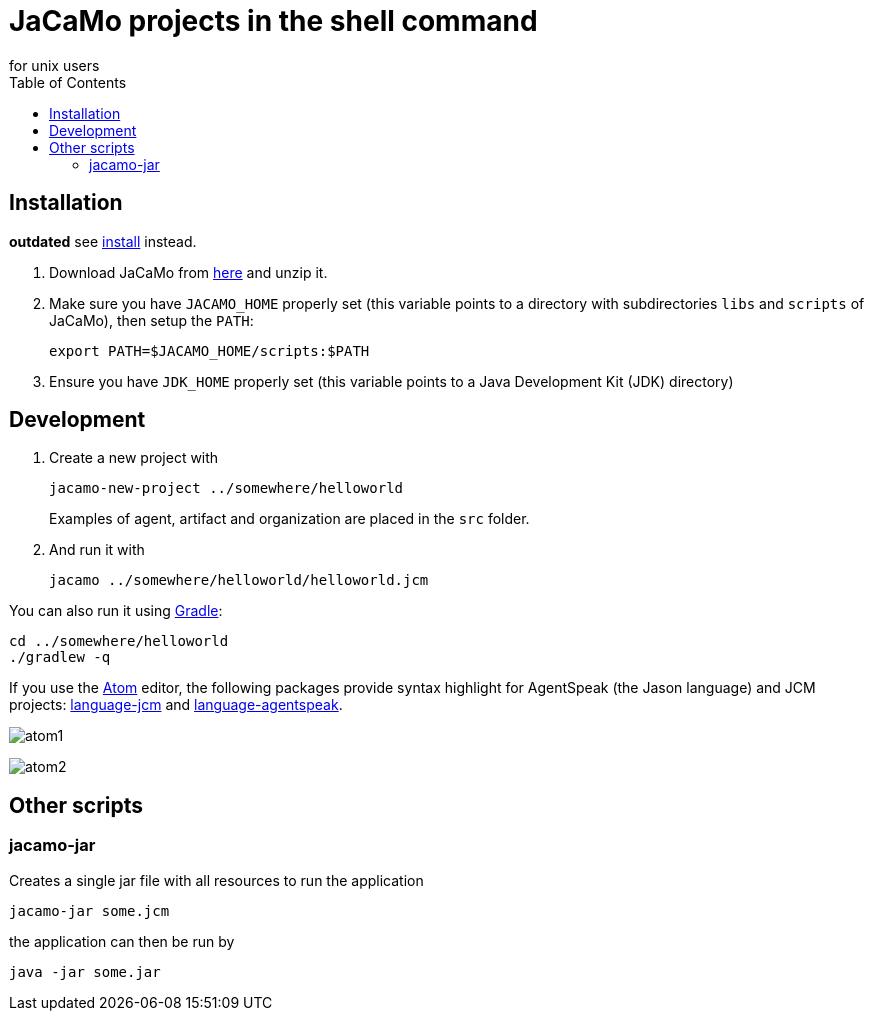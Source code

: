 = JaCaMo projects in the shell command
for unix users
:toc: right

== Installation

*outdated* see xref:../../install.adoc[install] instead.

. Download JaCaMo from https://sourceforge.net/projects/jacamo/files/version-0[here] and unzip it.

. Make sure you have `JACAMO_HOME` properly set (this variable points to a directory with  subdirectories `libs` and `scripts` of JaCaMo), then setup the `PATH`:

    export PATH=$JACAMO_HOME/scripts:$PATH

. Ensure you have `JDK_HOME` properly set (this variable points to a Java Development Kit (JDK) directory)

== Development

. Create a new project with
+
----
jacamo-new-project ../somewhere/helloworld
----
Examples of agent, artifact and organization are placed in the `src` folder.


. And run it with
+
    jacamo ../somewhere/helloworld/helloworld.jcm



You can also run it using https://gradle.org[Gradle]:

    cd ../somewhere/helloworld
    ./gradlew -q


If you use the https://atom.io[Atom] editor, the following packages provide syntax highlight for AgentSpeak (the Jason language) and JCM projects: https://atom.io/packages/language-jcm[language-jcm] and https://atom.io/packages/language-agentspeak[language-agentspeak].

image:./screens/atom1.png[]

image:./screens/atom2.png[]

== Other scripts

=== jacamo-jar

Creates a single jar file with all resources to run the application
----
jacamo-jar some.jcm
----
the application can then be run by
----
java -jar some.jar
----
